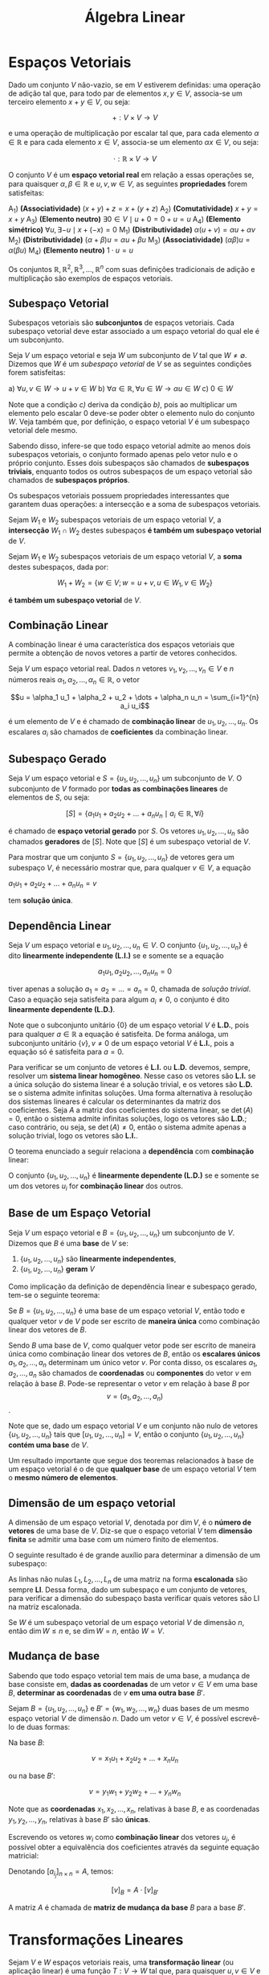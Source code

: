 #+title:Álgebra Linear

* Espaços Vetoriais
  Dado um conjunto $V$ não-vazio, se em $V$ estiverem definidas: uma operação de adição tal que, para todo par de elementos  $x, y \in V$, associa-se um terceiro elemento $x + y \in V$, ou seja:

  $$+ : V \times V \to V$$

  e uma operação de multiplicação por escalar tal que, para cada elemento $\alpha \in \mathbb{R}$ e para cada elemento $x \in V$, associa-se um elemento $\alpha x \in V$, ou seja:

  $$\cdot : \mathbb{R} \times V \to V$$

  O conjunto $V$ é um *espaço vetorial real* em relação a essas operações se, para quaisquer $\alpha, \beta \in \mathbb{R}$ e $u, v, w \in V$, as seguintes *propriedades* forem satisfeitas:

  A_1) *(Associatividade)* $(x + y) + z = x + (y + z)$
  A_2) *(Comutatividade)* $x + y = x + y$
  A_3) *(Elemento neutro)* $\exists 0 \in V \mid u + 0 = 0 + u = u$
  A_4) *(Elemento simétrico)* $\forall u, \exists -u \mid x + (-x) = 0$
  M_1) *(Distributividade)* $\alpha (u + v) = \alpha u + \alpha v$
  M_2) *(Distributividade)* $(\alpha + \beta)u = \alpha u + \beta u$
  M_3) *(Associatividade)* $(\alpha \beta)u = \alpha (\beta u)$
  M_4) *(Elemento neutro)* $1 \cdot u = u$

  Os conjuntos $\mathbb{R}, \mathbb{R}^{2}, \mathbb{R}^3, \dots , \mathbb{R}^n$ com suas definições tradicionais de adição e multiplicação são exemplos de espaços vetoriais.

** Subespaço Vetorial
Subespaços vetoriais são *subconjuntos* de espaços vetoriais. Cada subespaço vetorial deve estar associado a um espaço vetorial do qual ele é um subconjunto.

Seja $V$ um espaço vetorial e seja $W$ um subconjunto de $V$ tal que $W \neq \emptyset$. Dizemos que $W$ é um /subespaço vetorial/ de $V$ se as seguintes condições forem satisfeitas:

a) $\forall u, v \in W \to u + v \in W$
b) $\forall \alpha \in \mathbb{R}, \forall u \in W \to \alpha u \in W$
c) $0 \in W$

Note que a condição /c)/ deriva da condição /b)/, pois ao multiplicar um elemento pelo escalar 0 deve-se poder obter o elemento nulo do conjunto $W$. Veja também que, por definição, o espaço vetorial $V$ é um subespaço vetorial dele mesmo.

Sabendo disso, infere-se que todo espaço vetorial admite ao menos dois subespaços vetoriais, o conjunto formado apenas pelo vetor nulo e o próprio conjunto. Esses dois subespaços são chamados de *subespaços triviais*, enquanto todos os outros subespaços de um espaço vetorial são chamados de *subespaços próprios*.

Os subespaços vetoriais possuem propriedades interessantes que garantem duas operações: a intersecção e a soma de subespaços vetoriais.

Sejam $W_1$ e $W_2$ subespaços vetoriais de um espaço vetorial $V$, a *intersecção* $W_1 \cap W_2$ destes subespaços *é também um subespaço vetorial* de $V$.

Sejam $W_1$ e $W_2$ subespaços vetoriais de um espaço vetorial $V$, a *soma* destes subespaços, dada por:

$$ W_1 + W_2 = \{w \in V; w = u + v, u \in W_1, v \in W_2\}$$

*é também um subespaço vetorial* de $V$.

** Combinação Linear
A combinação linear é uma característica dos espaços vetoriais que permite a obtenção de novos vetores a partir de vetores conhecidos.

Seja $V$ um espaço vetorial real. Dados $n$ vetores $v_1, v_2, \dots, v_n \in V$ e $n$ números reais $\alpha_1, \alpha_2, \dots, \alpha_n \in \mathbb{R}$, o vetor

$$u = \alpha_1 u_1 + \alpha_2 + u_2 + \dots + \alpha_n u_n = \sum_{i=1}^{n} a_i u_i$$

é um elemento de $V$ e é chamado de *combinação linear* de $u_1, u_2, \dots, u_n$. Os escalares $a_i$ são chamados de *coeficientes* da combinação linear.

** Subespaço Gerado
Seja $V$ um espaço vetorial e $S = \{u_1, u_2, \dots, u_n\}$ um subconjunto de $V$. O subconjunto de $V$ formado por *todas as combinações lineares* de elementos de $S$, ou seja:

$$[S] = \{a_1 u_1 + a_2 u_2 + \dots + a_n u_n \mid a_i \in \mathbb{R}, \forall i\}$$

é chamado de *espaço vetorial gerado* por $S$. Os vetores $u_1, u_2, \dots, u_n$ são chamados *geradores* de $[S]$. Note que $[S]$ é um subespaço vetorial de $V$.

Para mostrar que um conjunto $S = \{u_1, u_2, \dots, u_n\}$ de vetores gera um subespaço $V$, é necessário mostrar que, para qualquer $v \in V$, a equação

$a_1u_1 + a_2u_2 + \dots + a_nu_n = v$

tem *solução única*.

** Dependência Linear
Seja $V$ um espaço vetorial e $u_1, u_2, \dots, u_n \in V$. O conjunto $\{u_1, u_2, \dots, u_n\}$ é dito *linearmente independente (L.I.)* se e somente se a equação

$$
a_1 u_1, a_2 u_2, \dots, a_n u_n = 0
$$

tiver apenas a solução $a_1 = a_2 = \dots = a_n = 0$, chamada de /solução trivial/. Caso a equação seja satisfeita para algum $a_i \neq 0$, o conjunto é dito *linearmente dependente (L.D.)*.

Note que o subconjunto unitário $\{0\}$ de um espaço vetorial $V$ é *L.D.*, pois para qualquer $a \in \mathbb{R}$ a equação é satisfeita. De forma análoga, um subconjunto unitário $\{v\}, v \neq 0$ de um espaço vetorial $V$ é *L.I.*, pois a equação só é satisfeita para $a=0$.

Para verificar se um conjunto de vetores é *L.I.* ou *L.D.* devemos, sempre, resolver um *sistema linear homogêneo*. Nesse caso os vetores são *L.I.* se a única solução do sistema linear é a solução trivial, e os vetores são *L.D.* se o sistema admite infinitas soluções. Uma forma alternativa à resolução dos sistemas lineares é calcular os determinantes da matriz dos coeficientes. Seja $A$ a matriz dos coeficientes do sistema linear, se $\det(A) = 0$, então o sistema admite infinitas soluções, logo os vetores são *L.D.*; caso contrário, ou seja, se $\det(A) \neq 0$, então o sistema admite apenas a solução trivial, logo os vetores são *L.I.*.

O teorema enunciado a seguir relaciona a *dependência* com *combinação* linear:

O conjunto $\{u_1, u_2, \dots, u_n\}$ é *linearmente dependente (L.D.)* se e somente se um dos vetores $u_i$ for *combinação linear* dos outros.

** Base de um Espaço Vetorial
Seja $V$ um espaço vetorial e $B = \{u_1, u_2, \dots, u_n\}$ um subconjunto de $V$. Dizemos que $B$ é uma *base* de $V$ se:

1. $\{u_1, u_2, \dots, u_n\}$ são *linearmente independentes*,
2. $\{u_1, u_2, \dots, u_n\}$ *geram* $V$

Como implicação da definição de dependência linear e subespaço gerado, tem-se o seguinte teorema:

Se $B=\{u_1, u_2, \dots, u_n\}$ é uma base de um espaço vetorial $V$, então todo e qualquer vetor $v$ de $V$ pode ser escrito de *maneira única* como combinação linear dos vetores de $B$.

Sendo $B$ uma base de $V$, como qualquer vetor pode ser escrito de maneira única como combinação linear dos vetores de $B$, então os *escalares únicos* $a_1, a_2, \dots, a_n$ determinam um único vetor $v$. Por conta disso, os escalares $a_1, a_2, \dots, a_n$ são chamados de *coordenadas* ou *componentes* do vetor $v$ em relação à base $B$. Pode-se representar o vetor $v$ em relação à base $B$ por  $$v = (a_1, a_2, \dots, a_n)$$.

Note que se, dado um espaço vetorial $V$ e um conjunto não nulo de vetores $\{u_1, u_2, \dots, u_n\}$ tais que $[u_1, u_2, \dots, u_n] = V$, então o conjunto $\{u_1, u_2, \dots, u_n\}$ *contém uma base* de $V$.

Um resultado importante que segue dos teoremas relacionados à base de um espaço vetorial é o de que *qualquer base* de um espaço vetorial $V$ tem o *mesmo número de elementos*.

** Dimensão de um espaço vetorial
A dimensão de um espaço vetorial $V$, denotada por $\dim V$, é o *número de vetores* de uma base de $V$. Diz-se que o espaço vetorial $V$ tem *dimensão finita* se admitir uma base com um número finito de elementos.

O seguinte resultado é de grande auxílio para determinar a dimensão de um subespaço:

As linhas não nulas $L_1, L_2, \dots, L_n$ de uma matriz na forma *escalonada* são sempre *LI*. Dessa forma, dado um subespaço e um conjunto de vetores, para verificar a dimensão do subespaço basta verificar quais vetores são LI na matriz escalonada.

Se $W$ é um subespaço vetorial de um espaço vetorial $V$ de dimensão $n$, então $\dim W \leq n$ e, se $\dim W = n$, então $W = V$.

** Mudança de base
Sabendo que todo espaço vetorial tem mais de uma base, a mudança de base consiste em, *dadas as coordenadas* de um vetor $v \in V$ em uma base $B$, *determinar as coordenadas* de $v$ *em uma outra base* $B'$.

Sejam $B=\{u_1, u_2, \dots, u_n\}$ e $B'=\{w_1, w_2, \dots, w_n\}$ duas bases de um mesmo espaço vetorial $V$ de dimensão $n$. Dado um vetor $v \in V$, é possível escrevê-lo de duas formas:

Na base $B$:

$$v = x_1u_1 + x_2u_2 + \dots + x_nu_n$$

ou na base $B'$:

$$v = y_1w_1 + y_2w_2 + \dots + y_nw_n$$

Note que as *coordenadas* $x_1, x_2, \dots, x_n$, relativas à base $B$, e as coordenadas $y_1, y_2, \dots, y_n$, relativas à base $B'$ são *únicas*.

Escrevendo os vetores $w_i$ como *combinação linear* dos vetores $u_j$, é possível obter a equivalência dos coeficientes através da seguinte equação matricial:

\begin{gather}

  \begin{bmatrix}
  x_1 \\
  \vdots \\
  x_n
  \end{bmatrix}
 =
\begin{bmatrix}
a_{11} & \dots & a_{1n} \\
\vdots & \ddots & \vdots \\
a_{n1} & \dots & a_{nn}
\end{bmatrix}
\cdot
\begin{bmatrix}
  y_1 \\
  \vdots \\
  y_n
\end{bmatrix}

\end{gather}

Denotando $[a_{i_j}]_{n \times n} = A$, temos:

$$[v]_B = A \cdot [v]_{B'}$$

A matriz $A$ é chamada de *matriz de mudança da base* $B$ para a base $B'$.

* Transformações Lineares
Sejam $V$ e $W$ espaços vetoriais reais, uma *transformação linear* (ou aplicação linear) é uma função $T: V \to W$ tal que, para quaisquer $u, v \in V$ e $\alpha \in \mathbb{R}$, as seguintes condições forem satisfeitas:

a) $T(u+v) = T(u) + T(v)$
b) $T(\alpha v) = \alpha T(v)$
c) $T(0) = 0$

Quando uma transformação linear $T$ associa elementos de um mesmo conjunto $V$, ou seja, $T: V \to V$, ela é chamada de *operador linear* sobre $V$.

O seguinte teorema garante a *existência e unicidade* de uma transformação linear, esse resultado nos permite obter transformações lineares a partir dos resultados de sua aplicação em vetores que constituem uma base para um espaço vetorial.

Sejam $U$ e $V$ espaços vetoriais reais, $\{u_1, u_2, \dots, u_n\}$ uma *base* de $U$ e $v_1, v_2, \dots, v_n \in V$ um conjunto de vetores. Existe uma *única transformação linear* $T: U \to V$ tal que:

$$T(u_1) = v_1, T(u_2) = v_2, \dots, T(u_n) = v_n$$

** Imagem de transformações lineares
Seja $T: U \to V$ uma transformação linear. A *imagem de* $T$, denotada por $Im(T)$, é o *conjunto dos vetores* $v \in V$ tais que existe um vetor $u \in U$ que satisfaz $T(u) = v$, ou seja:

$$Im(T) = \{v \in V \mid v = T(u) = v, u \in U \}$$

#+attr_org: :width 600
[[file:../Attachments/AlgLin/transformacaoimagem.png]]

Note que se $T: U \to V$ é uma transformação linear, então $Im(T)$ é um *subespaço vetorial* de $V$.

** Núcleo de transformações lineares
Seja $T: U \to V$ uma transformação linear. O *núcleo* de $T$, denotado por $Ker(T)$ (ou $N(T)$), é o conjunto dos vetores $u \in U$ que *são levados ao vetor nulo de* $V$, ou seja:

$$Ker(T) = \{u \in U \mid T(u) = 0 \in V\}$$

#+attr_org: :width 600
[[file:../Attachments/AlgLin/nucleotransformacao.png]]

Note que se $T: U \to V$ é uma transformação linear, então $Ker(T)$ é um *subespaço vetorial* de $V$.

Uma transformação linear $T: U \to V$ é *injetora* se e somente se $Ker(T) = \{0\}$.

Dada uma transformação linear $T: U \to V$, se $V$ e $U$ são espaços vetoriais de dimensão finita, então $\dim V = \dim Ker(T) + \dim Im(T)$. Desse mesmo teorema segue que, se $\dim U = \dim V$, então $T$ é *injetora* se e somente se é *sobrejetora*.

** Isomorfismos
Uma transformação linear $T: U \to V$ é chamada de *isomorfismo* se for *injetora e sobrejetora*. Nesse caso, o espaços vetoriais $U$ e $V$ são chamados *isomorfos*. Todo isomorfismo $T: U \to V$ possui uma *inversa* $T^{-1}: V \to U$, que é também uma *transformação linear*.

** Matriz de uma transformação linear
Dada uma transformação linear $T: U \to V$, sendo $\dim U = n$ e $\dim V = m$. Considerando as *bases* $B=\{u_1, u_2, \dots, u_n\}$ e $B'=\{v_1, v_2, \dots, v_m\}$ como bases de $U$ e $V$, respectivamente, é possível escrever os vetores $T(u_i)$ como *combinação linear dos vetores da base* $B'$ da seguinte forma;

\begin{aligned}
  T(u_1) &= a_{11} v_1 + a_{21} v_2 + \dots + a_{m1} v_m\\
  T(u_2) &= a_{12} v_1 + a_{22} v_2 + \dots + a_{m2} v_m\\
  &\vdots\\
  T(u_n) &= a_{1n} v_1 + a_{2n} v_2 + \dots + a_{mn} v_m\\
\end{aligned}

A partir dessas combinações, é possível obter uma matriz de dimensão $m \times n$, chamada *matriz associada* à transformação linear $T$

\begin{gather}

\left[T\right]^B_{B'} =
  \begin{bmatrix}
    a_{11} & a_{12} & \dots & a_{1n}\\
    a_{21} & a_{22} & \dots & a_{2n}\\
    \vdots & \vdots &\ddots & \vdots\\
    a_{m1} & a_{m2} & \dots & a_{mn}\\
  \end{bmatrix}

\end{gather}

* Autovalores e Autovetores
Dado um espaço vetorial $V$ e um operador linear $T: V \to V$, se existirem $u \in V$, $u \neq 0$ e $\lambda \in \mathbb{R}$  tais que:

$$T(u) = \lambda u$$

então $\lambda$ é um *autovalor* de $T$, e $u$ é um *autovetor* de $T$ associado ao autovalor $\lambda$. Note que se $u$ é um autovetor associado a $\lambda$, então qualquer vetor paralelo a $u$ também é um autovetor associado a $\lambda$.

O conjunto $V_{\lambda}$ de todos os vetores $u \in V$ tais que $T(u) = \lambda u$, $\lambda \in \mathbb{R}$, é um subespaço vetorial de $V$, e é chamado *auto-espaço* associado ao autovalor $\lambda$.

Dado um espaço vetorial $V$ e um operador linear $T: V \to V$, autovetores associados a autovalores diferentes de $T$  formam um conjunto *linearmente independente*.

Se o espaço vetorial $V$ for de dimensão $n$ e $T: V \to V$ for um operador linear que possui $n$ autovalores distintos, então $V$ possui uma *base* formada por $n$ *autovetores* de $T$.

** Autovalores e Autovetores de Matrizes
Tomando uma transformação linear $T$ associada à matriz $A_{n\times n}$, é possível determinar os *autovalores da matriz* $A$ a partir da busca por um escalar $\lambda \in \mathbb{R}$ e um vetor não nulo $u$ tais que:

$$A u = \lambda u$$

Manipulando a equação matricial, é possível obter a equação equivalente:

$$(A - \lambda I)u = 0$$

Note que esta equação representa um sistema linear homogêneo. Para que esse sistema admita soluções não triviais (pois os autovetores devem ser diferentes do vetor nulo), o *determinante* da matriz dos coeficientes $A-\lambda I$ deve ser igual a $0$. Ao calcular o determinante, obtém-se um *polinômio* de grau $n$ em $\lambda$ cujas *raízes são os autovalores* da matriz. A partir disso, para obter um autovetor associado a um autovalor $\lambda$ basta substituir o valor de $\lambda$ na equação matricial do sistema linear homogêneo.

O polinômio $P$ de grau $n$ em $\lambda$ obtido através do cálculo de $\det(A - \lambda I)$ é um chamado *polinômio característico* de $A$.

A equação $P(\lambda) = 0$ é chamada *equação característica* de $A$.

Chamamos de *multiplicidade algébrica* de um autovalor $\lambda_1$ a quantidade de vezes que ele aparece como raiz do polinômio característico $P$.

Chamamos de *multiplicidade geométrica* de um autovalor $\lambda_1$ a dimensão do auto-espaço associado a ele.

*** Polinômio de matrizes
Dado um polinômio $P$ de grau $n$ definido por:

$$P(t) = a_0t^n + a_1t^{n-1} + \dots + a_{n-1} t + a_n$$

Se $A$ é uma matriz quadrada real, então o polinômio

$$P(A) = a_0A^n + a_1A^{n-1} + \doAs + a_{n-1} A + a_n I$$

é o *polinômio da matriz* $A$.

** Diagonalização
Dado um operador linear $T: V \to V$, dizemos que $T$ é um *operador diagonalizável* se existir uma base de $V$ formada por autovetores de $T$.

*** Matrizes semelhantes
Dado um operador linear $T: V \to V$, se $B$ e $B'$ são bases de $V$ e $[T]_B^B$ e $[T]_{B'}^{B'}$ são matrizes que representam o operador nas bases $B$ e $B'$ respectivamente, então

$$[T]_{B'}^{B'} = Q^{-1}[T]_B^BQ$$

em que $Q = [A]_B^{B'}$ é a matriz de mudança da base $B'$ para a base $B$.

Nesse caso, $[T]_B^B$ e $[T]_{B'}^{B'}$ são chamadas de *matrizes semelhantes*. Portanto, duas matrizes são semelhantes quando definem em $V$ um mesmo operador linear $T$ em duas bases diferentes, ou seja, duas matrizes $[T]_B^B$ e $[T]_{B'}^{B'}$ são semelhantes se existe uma matriz inversível $Q$ tal que:

$$[T]_{B'}^{B'} = Q^{-1}[T]_B^BQ$$

*** Matrizes diagonalizáveis
Uma matriz quadrada $A_{n \times n}$ é diagonalizável se existe uma matriz inversível $Q_{n \times n}$ tal que $Q^{-1}AQ$ seja diagonal. Diz-se, neste caso, que a matriz $Q$ diagonaliza $A$. Da mesma forma, $A$ é diagonalizável se o operador associado $T_A : R^n \to R^n$ for diagonalizável.

* Espaço Vetorial Euclidiano
Dado um espaço vetorial $V$, um *produto interno* é qualquer função $f: V \times V \to \mathbb{R}$, indicada por $u \cdot v$ ou $\langle u, v \rangle$, tal que para quaisquer $u, v, w \in V$ e $\alpha \in \mathbb{R}$ os seguintes axiomas sejam verdadeiros:

P_1) $u \cdot v = v \cdot u$
P_2) $u \cdot (v + w) = u \cdot v + u \cdot w$
P_3) $(\alpha u) \cdot v= \alpha (u \cdot v)$
P_4) $u \cdot v = v \cdot u$

Um espaço vetorial real de dimensão finita no qual está definido um produto interno é chamado de *espaço vetorial euclidiano*.

Dado um vetor $u \in V$, sendo $V$ um espaço com produto interno $\langle \cdot, \cdot \rangle$, a *norma* (ou comprimento, ou módulo) de $v$, relativamente a este produto interno, é o número real não-negativo denotado por $||v||$, definido por:

$$||v|| = \sqrt{\langle v, v \rangle}$$

Se $||v|| = 1$, então $v$ é chamado *vetor unitário*. Dado um vetor não-nulo $v \in V$, sendo $V$ um espaço euclidiano, o vetor $u$ definido por:

$$u = \frac{v}{||v||}$$

é unitário.

Dados dois vetores não-nulos $u$ e $v$, o *ângulo* $\theta$ entre os vetores é dado por:

$$\cos{\theta} = \frac{u \cdot v}{||u||||v||}, \quad 0 \leq \theta \leq \pi$$

Dado um espaço vetorial euclidiano $V$, dois vetores $u, v \in V$ são ditos *ortogonais* (denotado por $u \perp v$) se e somente se $u \cdot v = 0$. Da mesma forma, dado um conjunto de vetores $\{u_1, \dots, u_n\} \subset V$ é *ortogonal* se dois quaisquer vetores distintos do conjunto são ortogonais, ou seja, se $u_i \cdot v_j = 0$, $i \neq j$. Um conjunto ortogonal no qual cada elemento tem norma igual a $1$ é dito um conjunto *ortonormal*.

** Processo de Gram-Schmidt
Em espaços euclidianos geralmente *bases ortogonais ou ortonormais* *simplificam os cálculos* e tornam a resolução de problemas mais simples nessas bases. O processo de Gram-Schmidt consiste em, dada uma base arbitrária de um espaço vetorial $V$, convertê-la em uma base de $V$ ortogonal ou ortonormal. Esse processo consiste em escrever os elementos da sequência como combinação linear dos elementos anteriores, tomando escalares que tornem todos os vetores da sequência ortogonais dois a dois.

O processo se baseia no fato de que sempre é possível construir, a partir de uma sequência de vetores linearmente independentes $\{u_1, u_2, \dots, u_n\}$, uma sequência ortogonal $\{e_1, e_2, \dots, e_n\}$. Além disso, dada uma sequência ortogonal $\{e_1, e_2, \dots, e_n\}$, para obter-se uma sequência ortonormal $\{e^*_1, e^*_2, \dots, e^*_n\}$ basta normalizar cada vetor:

$$e^*_i = \frac{e_i}{||e_i||}, \quad i = 1, 2, \dots, n$$

Portanto, *todo* espaço euclidiano $n$ dimensional tem uma *base ortogonal* e uma *base ortonormal*.

Dada uma sequência de vetores linearmente independentes $\{u_1, u_2, \dots, u_n\}$, para transformá-la em uma sequência ortogonal $\{e_1, e_2, \dots, e_n\}$, os elementos $e_i$ são escritos como combinação linear de seus predecessores, da seguinte forma:

\begin{aligned}
  e_1 &= u_1 \\
  e_2 &= u_2 -\frac{u_2 \cdot e_1}{e_1 \cdot e_1}e_1 \\
  e_3 &= u_3 -\frac{u_3 \cdot e_1}{e_1 \cdot e_1}e_1 -\frac{u_3 \cdot e_2}{e_2 \cdot e_2}e_2 \\
  \vdots\\
  e_i &= u_i -\frac{u_i \cdot e_1}{e_1 \cdot e_1}e_1 -\frac{u_i \cdot e_2}{e_2 \cdot e_2}e_2 - \dots -\frac{u_i \cdot e_{i-1}}{e_{i-1} \cdot e_{i-1}}e_{i-1}
\end{aligned}

** Complemento ortogonal
Dado um espaço vetorial euclidiano $V$ e $W$ um subconjunto não vazio de $V$, ou seja, $W \subset V$, o subconjunto $W^{\perp}$, definido por:

$$W^{\perp} = \{u \in V \mid u \cdot w = 0 \quad \forall w \in W\}$$

é chamado *complemento ortogonal* de $W$. Vale notar que o complemento ortogonal de $W$ é um subespaço vetorial de $V$, mesmo que $W$ não o seja.

** Operador ortogonal
Dado um espaço vetorial euclidiano $V$, um operador linear $T: V \to V$ é dito *ortogonal* se preservar a norma de cada vetor $v \in V$, ou seja:

$$||T(u)|| = ||u|| \quad \forall u \in V$$

Se $T$ é um operador ortogonal, então a matriz $A$ da transformação $T$ é também *ortogonal*, ou seja:

$$A^{-1} = A^t$$

isto é, a inversa da matriz $A$ coincide com sua transposta. Note que se $A$ é ortogonal, então $\det(A) = \pm 1$. Além disso, as colunas (ou linhas) de uma matriz ortogonal são sempre vetores *ortonormais*.

Todo operador linear ortogonal $T:V \to V$ *preserva* o *produto escalar* de vetores, ou seja, para quaisquer vetores $u, v \in V$ tem-se:

$$T(u) \cdot T(v) = u \cdot v$$

** Operador simétrico
Dado um espaço vetorial euclidiano $V$, um operador linear $T:V \to V$ é dito *simétrico* (ou auto-adjunto) se a matriz $A$ associada a $T$ em uma base ortonormal $B$ é simétrica, ou seja, se:

$$A = A^t$$

Se $T$ é um operador linear simétrico, então para quaisquer vetores $u, v \in V$ tem-se:

$$T(u) \cdot v = u \cdot T(v)$$

Se um operador simétrico $T: V \to V$ é simétrico, então existe uma *base ortonormal* composta por autovetores de $T$. Dessa forma, uma matriz $Q$ com colunas dadas pelos autovetores da base ortonormal de autovetores de $T$ diagonaliza a matriz $A$ associada a $T$ ortogonalmente.
